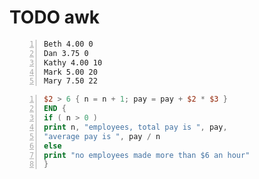 * TODO awk
#+NAME: data1
#+BEGIN_SRC text -n :async :results verbatim code
  Beth 4.00 0
  Dan 3.75 0
  Kathy 4.00 10
  Mark 5.00 20
  Mary 7.50 22
#+END_SRC

#+BEGIN_SRC awk -n :f awk :async :results none
  $2 > 6 { n = n + 1; pay = pay + $2 * $3 }
  END {
  if ( n > 0 )
  print n, "employees, total pay is ", pay,
  "average pay is ", pay / n
  else
  print "no employees made more than $6 an hour"
  }
#+END_SRC

#+RESULTS:
#+begin_src awk
#+end_src

